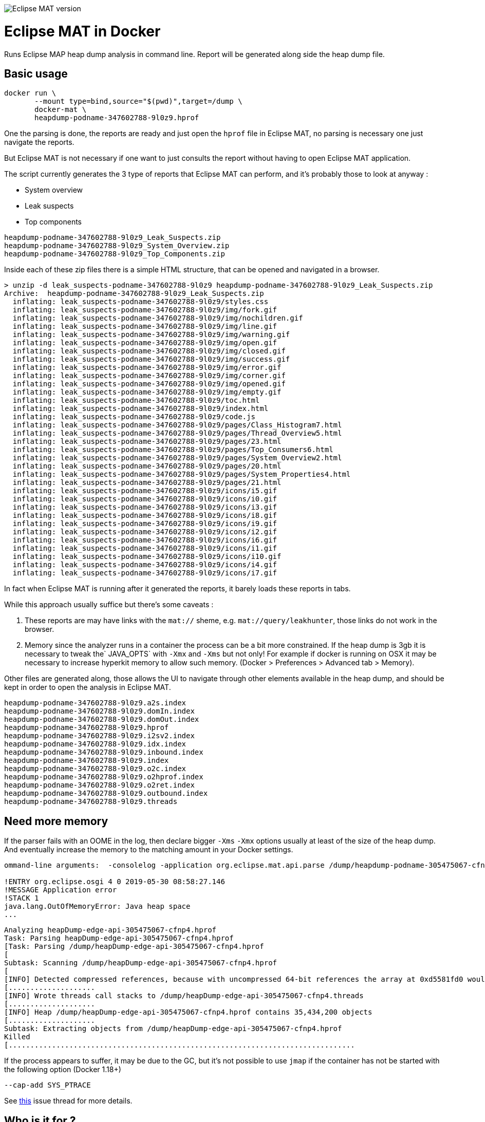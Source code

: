 
image::https://img.shields.io/badge/Eclipse%20MAT%20version-1.8.1-red.svg[Eclipse MAT version]

= Eclipse MAT in Docker

Runs Eclipse MAP heap dump analysis in command line.
Report will be generated along side the heap dump file.

== Basic usage

[source,shell]
----
docker run \
       --mount type=bind,source="$(pwd)",target=/dump \
       docker-mat \
       heapdump-podname-347602788-9l0z9.hprof
----

One the parsing is done, the reports are ready and just open the `hprof` file in 
Eclipse MAT, no parsing is necessary one just navigate the reports.

But Eclipse MAT is not necessary if one want to just consults the report without having to open Eclipse MAT application.

The script currently generates the 3 type of reports that Eclipse MAT can perform, and it's probably those to look at anyway :

 - System overview
 - Leak suspects
 - Top components

[source]
----
heapdump-podname-347602788-9l0z9_Leak_Suspects.zip
heapdump-podname-347602788-9l0z9_System_Overview.zip
heapdump-podname-347602788-9l0z9_Top_Components.zip
----

Inside each of these zip files there is a simple HTML structure, that can be opened and navigated in a browser.

[source,shell]
----
> unzip -d leak_suspects-podname-347602788-9l0z9 heapdump-podname-347602788-9l0z9_Leak_Suspects.zip
Archive:  heapdump-podname-347602788-9l0z9_Leak_Suspects.zip
  inflating: leak_suspects-podname-347602788-9l0z9/styles.css  
  inflating: leak_suspects-podname-347602788-9l0z9/img/fork.gif  
  inflating: leak_suspects-podname-347602788-9l0z9/img/nochildren.gif  
  inflating: leak_suspects-podname-347602788-9l0z9/img/line.gif  
  inflating: leak_suspects-podname-347602788-9l0z9/img/warning.gif  
  inflating: leak_suspects-podname-347602788-9l0z9/img/open.gif  
  inflating: leak_suspects-podname-347602788-9l0z9/img/closed.gif  
  inflating: leak_suspects-podname-347602788-9l0z9/img/success.gif  
  inflating: leak_suspects-podname-347602788-9l0z9/img/error.gif  
  inflating: leak_suspects-podname-347602788-9l0z9/img/corner.gif  
  inflating: leak_suspects-podname-347602788-9l0z9/img/opened.gif  
  inflating: leak_suspects-podname-347602788-9l0z9/img/empty.gif  
  inflating: leak_suspects-podname-347602788-9l0z9/toc.html  
  inflating: leak_suspects-podname-347602788-9l0z9/index.html  
  inflating: leak_suspects-podname-347602788-9l0z9/code.js   
  inflating: leak_suspects-podname-347602788-9l0z9/pages/Class_Histogram7.html  
  inflating: leak_suspects-podname-347602788-9l0z9/pages/Thread_Overview5.html  
  inflating: leak_suspects-podname-347602788-9l0z9/pages/23.html  
  inflating: leak_suspects-podname-347602788-9l0z9/pages/Top_Consumers6.html  
  inflating: leak_suspects-podname-347602788-9l0z9/pages/System_Overview2.html  
  inflating: leak_suspects-podname-347602788-9l0z9/pages/20.html  
  inflating: leak_suspects-podname-347602788-9l0z9/pages/System_Properties4.html  
  inflating: leak_suspects-podname-347602788-9l0z9/pages/21.html  
  inflating: leak_suspects-podname-347602788-9l0z9/icons/i5.gif  
  inflating: leak_suspects-podname-347602788-9l0z9/icons/i0.gif  
  inflating: leak_suspects-podname-347602788-9l0z9/icons/i3.gif  
  inflating: leak_suspects-podname-347602788-9l0z9/icons/i8.gif  
  inflating: leak_suspects-podname-347602788-9l0z9/icons/i9.gif  
  inflating: leak_suspects-podname-347602788-9l0z9/icons/i2.gif  
  inflating: leak_suspects-podname-347602788-9l0z9/icons/i6.gif  
  inflating: leak_suspects-podname-347602788-9l0z9/icons/i1.gif  
  inflating: leak_suspects-podname-347602788-9l0z9/icons/i10.gif  
  inflating: leak_suspects-podname-347602788-9l0z9/icons/i4.gif  
  inflating: leak_suspects-podname-347602788-9l0z9/icons/i7.gif  
----

In fact when Eclipse MAT is running after it generated the reports, it barely loads these reports in tabs.

****
While this approach usually suffice but there's some caveats :

1. These reports are may have links with the `mat://` sheme, e.g. `mat://query/leakhunter`, those links do not work in the browser.

2. Memory since the analyzer runs in a container the process can be a bit more constrained.
If the heap dump is 3gb it is necessary to tweak the` JAVA_OPTS` with `-Xmx` and `-Xms` but not only!
For example if docker is running on OSX it may be necessary to increase hyperkit memory to allow such memory.
(Docker > Preferences > Advanced tab > Memory).
****


Other files are generated along, those allows the UI to navigate through other elements 
available in the heap dump, and should be kept in order to open the analysis in Eclipse MAT.

[source]
----
heapdump-podname-347602788-9l0z9.a2s.index
heapdump-podname-347602788-9l0z9.domIn.index
heapdump-podname-347602788-9l0z9.domOut.index
heapdump-podname-347602788-9l0z9.hprof
heapdump-podname-347602788-9l0z9.i2sv2.index
heapdump-podname-347602788-9l0z9.idx.index
heapdump-podname-347602788-9l0z9.inbound.index
heapdump-podname-347602788-9l0z9.index
heapdump-podname-347602788-9l0z9.o2c.index
heapdump-podname-347602788-9l0z9.o2hprof.index
heapdump-podname-347602788-9l0z9.o2ret.index
heapdump-podname-347602788-9l0z9.outbound.index
heapdump-podname-347602788-9l0z9.threads
----


== Need more memory

If the parser fails with an OOME in the log, then declare bigger `-Xms` `-Xmx` options
usually at least of the size of the heap dump. And eventually increase the memory to the 
matching amount in your Docker settings.

[source]
----
ommand-line arguments:  -consolelog -application org.eclipse.mat.api.parse /dump/heapdump-podname-305475067-cfnp4.hprof org.eclipse.mat.api:suspects org.eclipse.mat.api:overview org.eclipse.mat.api:top_components

!ENTRY org.eclipse.osgi 4 0 2019-05-30 08:58:27.146
!MESSAGE Application error
!STACK 1
java.lang.OutOfMemoryError: Java heap space
...
----

[source]
----
Analyzing heapDump-edge-api-305475067-cfnp4.hprof
Task: Parsing heapDump-edge-api-305475067-cfnp4.hprof
[Task: Parsing /dump/heapDump-edge-api-305475067-cfnp4.hprof
[
Subtask: Scanning /dump/heapDump-edge-api-305475067-cfnp4.hprof
[
[INFO] Detected compressed references, because with uncompressed 64-bit references the array at 0xd5581fd0 would overlap the array at 0xd5581f80
[....................
[INFO] Wrote threads call stacks to /dump/heapDump-edge-api-305475067-cfnp4.threads
[....................
[INFO] Heap /dump/heapDump-edge-api-305475067-cfnp4.hprof contains 35,434,200 objects
[....................
Subtask: Extracting objects from /dump/heapDump-edge-api-305475067-cfnp4.hprof
Killed
[................................................................................
----

If the process appears to suffer, it may be due to the GC, but it's not possible to 
use `jmap` if the container has not be started with the following option (Docker 1.18+)

[source]
----
--cap-add SYS_PTRACE
----

See https://github.com/moby/moby/issues/21051[this] issue thread for more details.

== Who is it for ?

- People that do not want to download manually Eclipse MAT
- People that do not want to use Eclipse MAT user interface
- People that need to analyze a lot of heap dumps
- People that want to to automate heap dump reports


== Licenses

- Eclipse MAT belongs to Eclipse
- Docker belongs to Docker

